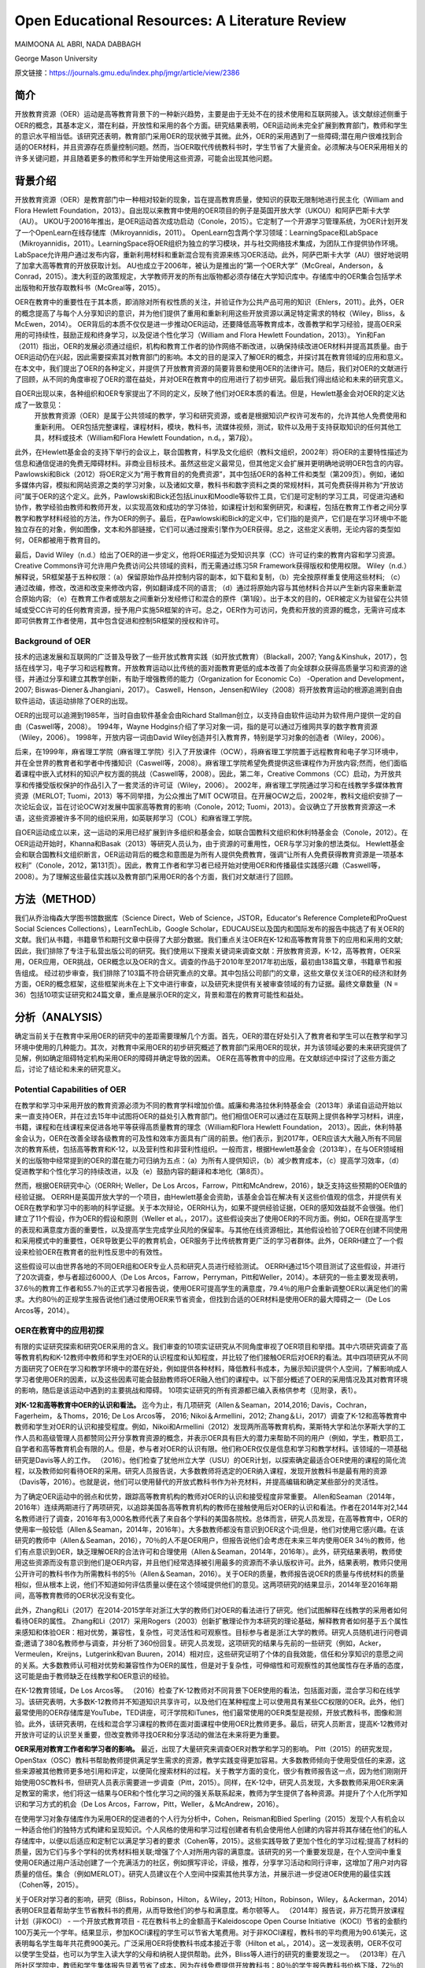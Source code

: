 Open Educational Resources: A Literature Review
====================================
MAIMOONA AL ABRI, NADA DABBAGH 

George Mason University

原文链接：https://journals.gmu.edu/index.php/jmgr/article/view/2386

简介
-------
开放教育资源（OER）运动是高等教育背景下的一种新兴趋势，主要是由于无处不在的技术使用和互联网接入。该文献综述侧重于OER的概念，其基本定义，潜在利益，开放性和采用的各个方面。研究结果表明，OER运动尚未完全扩展到教育部门，教师和学生的意识水平相当低。该研究还表明，教育部门采用OER的现状微乎其微。此外，OER的采用遇到了一些障碍;潜在用户很难找到合适的OER材料，并且资源存在质量控制问题。然而，当OER取代传统教科书时，学生节省了大量资金。必须解决与OER采用相关的许多关键问题，并且随着更多的教师和学生开始使用这些资源，可能会出现其他问题。

背景介绍
------------

开放教育资源（OER）是教育部门中一种相对较新的现象，旨在提高教育质量，使知识的获取无限制地进行民主化（William and Flora Hewlett Foundation，2013）。自出现以来教育中使用的OER项目的例子是英国开放大学（UKOU）和阿萨巴斯卡大学（AU）。 UKOU于20016年推出，是OER运动首次成功启动（Conole，2015）。它定制了一个开源学习管理系统，为OER计划开发了一个OpenLearn在线存储库（Mikroyannidis，2011）。 OpenLearn包含两个学习领域：LearningSpace和LabSpace（Mikroyannidis，2011）。LearningSpace将OER组织为独立的学习模块，并与社交网络技术集成，为团队工作提供协作环境。 LabSpace允许用户通过发布内容，重新利用材料和重新混合现有资源来练习OER活动。此外，阿萨巴斯卡大学（AU）很好地说明了加拿大高等教育的开放获取计划。 AU也成立于2006年，被认为是推出的“第一个OER大学”（McGreal，Anderson，＆Conrad，2015）。澳大利亚的政策规定，大学教师开发的所有出版物都必须存储在大学知识库中。存储库中的OER集合包括学术出版物和开放存取教科书（McGreal等，2015）。

OER在教育中的重要性在于其本质，即消除对所有权性质的关注，并验证作为公共产品可用的知识（Ehlers，2011）。此外，OER的概念提高了与每个人分享知识的意识，并为他们提供了重用和重新利用这些开放资源以满足特定需求的特权（Wiley，Bliss，＆McEwen，2014）。 OER背后的本质不仅仅是进一步推动OER运动，还要降低高等教育成本，改善教学和学习经验，提高OER采用的可持续性，鼓励正规和终身学习，以及促进个性化学习（William and Flora Hewlett Foundation，2013）。 Yin和Fan（2011）指出，OER的发展必须通过组织，机构和教育工作者的协作网络不断改进，以确保持续改进OER材料并提高其质量。由于OER运动仍在兴起，因此需要探索其对教育部门的影响。本文的目的是深入了解OER的概念，并探讨其在教育领域的应用和意义。在本文中，我们提出了OER的各种定义，并提供了开放教育资源的简要背景和使用OER的法律许可。随后，我们对OER的文献进行了回顾，从不同的角度审视了OER的潜在益处，并对OER在教育中的应用进行了初步研究。最后我们得出结论和未来的研究意义。

自OER出现以来，各种组织和OER专家提出了不同的定义，反映了他们对OER本质的看法。但是，Hewlett基金会对OER的定义达成了一致意见：
	开放教育资源（OER）是属于公共领域的教学，学习和研究资源，或者是根据知识产权许可发布的，允许其他人免费使用和重新利用。 OER包括完整课程，课程材料，模块，教科书，流媒体视频，测试，软件以及用于支持获取知识的任何其他工具，材料或技术（William和Flora Hewlett Foundation，n.d。，第7段）。

此外，在Hewlett基金会的支持下举行的会议上，联合国教育，科学及文化组织（教科文组织，2002年）将OER的主要特性描述为信息和通信促进的免费无障碍材料。非商业目标技术。虽然这些定义最常见，但其他定义会扩展并更明确地说明OER包含的内容。 Pawlowski和Bick（2012）将OER定义为“用于教育目的的免费资源”，其中包括OER的各种工件和类型（第209页）。例如，诸如多媒体内容，模拟和网站资源之类的学习对象，以及诸如文章，教科书和数字资料之类的常规材料，其可免费获得并称为“开放访问”属于OER的这个定义。此外，Pawlowski和Bick还包括Linux和Moodle等软件工具，它们是可定制的学习工具，可促进沟通和协作，教学经验由教师和教师开发，以实现高效和成功的学习体验，如课程计划和案例研究，和课程，包括在教育工作者之间分享教学和教学材料经验的方法，作为OER的例子。最后，在Pawlowski和Bick的定义中，它们指的是资产，它们是在学习环境中不能独立存在的对象，例如图像，文本和外部链接，它们可以通过搜索引擎作为OER获得。总之，这些定义表明，无论内容的类型如何，OER都被用于教育目的。

最后，David Wiley（n.d.）给出了OER的进一步定义，他将OER描述为受知识共享（CC）许可证约束的教育内容和学习资源。 Creative Commons许可允许用户免费访问公共领域的资料，而无需通过练习5R Framework获得版权和使用权限。 Wiley（n.d.）解释说，5R框架基于五种权限：（a）保留原始作品并控制内容的副本，如下载和复制，（b）完全按原样重复使用这些材料; （c）通过改编，修改，改进和改变来修改内容，例如翻译成不同的语言; （d）通过将原始内容与其他材料合并以产生新内容来重新混合原始内容; （e）在教育工作者或朋友之间重新分发经修订和混合的原件（第1段）。出于本文的目的，OER被定义为驻留在公共领域或受CC许可的任何教育资源，授予用户实施5R框架的许可。总之，OER作为可访问，免费和开放的资源的概念，无需许可成本即可供教育工作者使用，其中包含促进和控制5R框架的授权和许可。

Background of OER
+++++++++++++++++++

技术的迅速发展和互联网的广泛普及导致了一些开放式教育实践（如开放式教育）（Blackall，2007; Yang＆Kinshuk，2017），包括在线学习，电子学习和远程教育。开放教育运动以比传统的面对面教育更低的成本改善了向全球群众获得高质量学习和资源的途径，并通过分享和建立其教学创新，有助于增强教师的能力（Organization for Economic Co） -Operation and Development，2007; Biswas-Diener＆Jhangiani，2017）。 Caswell，Henson，Jensen和Wiley（2008）将开放教育运动的根源追溯到自由软件运动，该运动排除了OER的出现。

OER的出现可以追溯到1985年，当时自由软件基金会由Richard Stallman创立，以支持自由软件运动并为软件用户提供一定的自由（Caswell等，2008）。 1994年，Wayne Hodgins介绍了学习对象一词，指的是可以通过万维网共享的数字教育资源（Wiley，2006）。 1998年，开放内容一词由David Wiley创造并引入教育界，特别是学习对象的创造者（Wiley，2006）。

后来，在1999年，麻省理工学院（麻省理工学院）引入了开放课件（OCW），将麻省理工学院置于远程教育和电子学习环境中，并在全世界的教育者和学者中传播知识（Caswell等，2008）。麻省理工学院希望免费提供这些课程作为开放内容;然而，他们面临着课程中嵌入式材料的知识产权方面的挑战（Caswell等，2008）。因此，第二年，Creative Commons（CC）启动，为开放共享和传播受版权保护的作品引入了一套灵活的许可证（Wiley，2006）。 2002年，麻省理工学院通过学习和在线教学多媒体教育资源（MERLOT; Tuomi，2013）等不同举措，为公众推出了MIT OCW项目。在开展OCW之后，2002年，教科文组织安排了一次论坛会议，旨在讨论OCW对发展中国家高等教育的影响（Conole，2012; Tuomi，2013）。会议确立了开放教育资源这一术语，这些资源被许多不同的组织采用，如英联邦学习（COL）和麻省理工学院。

自OER运动成立以来，这一运动的采用已经扩展到许多组织和基金会，如联合国教科文组织和休利特基金会（Conole，2012）。在OER运动开始时，Khanna和Basak（2013）等研究人员认为，由于资源的可重用性，OER与学习对象的想法类似。 Hewlett基金会和联合国教科文组织断言，OER运动背后的概念和意图是为所有人提供免费教育，强调“让所有人免费获得教育资源是一项基本权利”（Conole，2012，第131页）。因此，教育工作者和学习者已经开始对使用OER和传播最佳实践感兴趣（Caswell等，2008）。为了理解这些最佳实践以及教育部门采用OER的各个方面，我们对文献进行了回顾。

方法（METHOD）
--------------------------

我们从乔治梅森大学图书馆数据库（Science Direct，Web of Science，JSTOR，Educator's Reference Complete和ProQuest Social Sciences Collections），LearnTechLib，Google Scholar，EDUCAUSE以及国内和国际发布的报告中挑选了有关OER的文献。我们从书籍，书籍章节和期刊文章中获得了大部分数据。我们重点关注OER在K-12和高等教育背景下的应用和采用的文献;因此，我们排除了专注于私营出版公司的研究。我们使用以下搜索关键词来调查文献：开放教育资源，K-12，高等教育，OER采用，OER应用，OER挑战，OER概念以及OER的含义。调查的作品于2010年至2017年初出版，最初由138篇文章，书籍章节和报告组成。
经过初步审查，我们排除了103篇不符合研究重点的文章。其中包括公司部门的文章，这些文章仅关注OER的经济和财务方面，OER的概念框架，这些框架尚未在上下文中进行审查，以及研究未提供有关被审查领域的有力证据。最终文章数量（N = 36）包括10项实证研究和24篇文章，重点是展示OER的定义，背景和潜在的教育可能性和益处。

分析（ANALYSIS）
------------------------

确定当前关于在教育中采用OER的研究中的差距需要理解几个方面。首先，OER的潜在好处引入了教育者和学生可以在教学和学习环境中使用的几种能力。其次，对教育中采用OER的初步研究概述了教育部门采用OER的现状，并为该领域必要的未来研究提供了见解，例如确定阻碍特定机构采用OER的障碍并确定导致的因素。 OER在高等教育中的应用。在文献综述中探讨了这些方面之后，讨论了结论和未来的研究意义。

Potential Capabilities of OER 
++++++++++++++++++++++++++++

在教学和学习中采用开放的教育资源必须为不同的教育学科增加价值。威廉和弗洛拉休利特基金会（2013年）承诺自运动开始以来一直支持OER，并在过去15年中试图将OER的益处引入教育部门。他们相信OER可以通过在互联网上提供各种学习材料，讲座，书籍，课程和在线课程来促进各地平等获得高质量教育的理念（William和Flora Hewlett Foundation， 2013）。因此，休利特基金会认为，OER在改善全球各级教育的可及性和效率方面具有广阔的前景。他们表示，到2017年，OER应该大大融入所有不同层次的教育系统，包括高等教育和K-12，以及营利性和非营利性组织。一般而言，根据Hewlett基金会（2013年），在与OER领域相关的出版物中经常提到的OER的潜在能力可归纳为五点：（a）为所有人提供知识，（b）减少教育成本，（c）提高学习效率，（d）促进教学和个性化学习的持续改进，以及（e）鼓励内容的翻译和本地化（第8页）。

然而，根据OER研究中心（OERRH; Weller，De Los Arcos，Farrow，Pitt和McAndrew，2016），缺乏支持这些预期的OER值的经验证据。 OERRH是英国开放大学的一个项目，由Hewlett基金会资助，该基金会旨在解决有关这些价值观的信念，并提供有关OER在教学和学习中的影响的科学证据。关于本次辩论，OERRH认为，如果不提供经验证据，OER的感知效益就不会很强。他们建立了11个假设，作为OER的假设和原则（Weller et al。，2017）。这些假设突出了使用OER的不同方面。例如，OER在提高学生的表现和满意度方面的重要性，以及提高学生完成学业风险的保留率。与其他在线资源相比，其他假设检验了OER在创建不同使用和采用模式中的重要性，OER导致更公平的教育机会，OER服务于比传统教育更广泛的学习者群体。此外，OERRH建立了一个假设来检验OER在教育者的批判性反思中的有效性。

这些假设可以由世界各地的不同OER组和OER专业人员和研究人员进行经验测试。 OERRH通过15个项目测试了这些假设，并进行了20次调查，参与者超过6000人（De Los Arcos，Farrow，Perryman，Pitt和Weller，2014）。本研究的一些主要发现表明，37.6％的教育工作者和55.7％的正式学习者报告说，使用OER可提高学生的满意度，79.4％的用户会重新调整OER以满足他们的需求。大约80％的正规学生报告说他们通过使用OER来节省资金，但找到合适的OER材料是使用OER的最大障碍之一（De Los Arcos等，2014）。

OER在教育中的应用初探
+++++++++++++++++++++

有限的实证研究探索和研究OER采用的含义。我们审查的10项实证研究从不同角度审视了OER项目和举措。其中六项研究调查了高等教育机构和K-12教师中教师和学生对OER的认识程度和认知程度，并比较了他们接触OER后对OER的看法。其中四项研究从不同方面研究了OER在学习和教学环境中的潜在好处，例如提供各种材料，降低教科书成本，为展示知识提供个人空间，了解影响成人学习者使用OER的因素，以及这些因素可能会鼓励教师将OER融入他们的课程中。以下部分概述了OER的采用情况及其对教育环境的影响，随后是该运动中遇到的主要挑战和障碍。 10项实证研究的所有资源都已编入表格供参考（见附录，表1）。

**对K-12和高等教育中OER的认识和看法。** 迄今为止，有几项研究（Allen＆Seaman，2014,2016; Davis，Cochran，Fagerheim，＆Thoms，2016; De Los Arcos等， 2016; Nikoi＆Armellini，2012; Zhang＆Li，2017）调查了K-12和高等教育中教师和学生对OER的认识和接受程度。例如，Nikoi和Armellini（2012）发现两所高等教育机构，莱斯特大学和法尔茅斯大学的工作人员和高级管理人员都赞同公开分享教育资源的概念，并表示OER具有巨大的潜力来帮助不同的用户（例如，学生，教职员工，自学者和高等教育机会有限的人。但是，参与者对OER的认识有限。他们称OER仅仅是信息和学习和教学材料。该领域的一项基础研究是Davis等人的工作。 （2016）。他们检查了犹他州立大学（USU）的OER计划，以探索确定最适合OER使用的课程的简化流程，以及教师如何看待OER的采用。研究人员报告说，大多数教师将选定的OER纳入课程，发现开放教科书是最有用的资源（Davis等，2016）。也就是说，他们可以使用替代的开放式教科书作为补充材料，并提高编辑和确定某些部分的灵活性。

为了确定OER运动中的弱点和优势，跟踪高等教育机构的教师对OER的认识和接受程度非常重要。 Allen和Seaman（2014年，2016年）连续两期进行了两项研究，以追踪美国各高等教育机构的教师在接触使用后对OER的认识和看法。作者在2014年对2,144名教师进行了调查，2016年有3,000名教师代表了来自各个学科的美国各院校。总体而言，研究人员发现，在高等教育中，OER的使用率一般较低（Allen＆Seaman，2014年，2016年）。大多数教师都没有意识到OER这个词;但是，他们对使用它感兴趣。在该研究的教师中（Allen＆Seaman，2016），70％的人不是OER用户，但报告说他们会考虑在未来三年内使用OER 34％的教师，他们有点意识到OER，缺乏理解OER的合法许可和合理使用（Allen＆Seaman，2014年，2016年）。此外，研究结果表明，教师使用这些资源而没有意识到他们是OER内容，并且他们经常选择被引用最多的资源而不承认版权许可。此外，结果表明，教师只使用公开许可的教科书作为所需教科书的5％（Allen＆Seaman，2016）。关于OER的质量，教师报告说OER的质量与传统材料的质量相似，但从根本上说，他们不知道如何评估质量以便在这个领域提供他们的意见。这两项研究的结果显示，2014年至2016年期间，高等教育教师的OER状况没有变化。

此外，Zhang和Li（2017）在2014-2015学年对浙江大学的教师们对OER的看法进行了研究。他们试图解释在线教学的采用者如何看待OER的属性。 Zhang和Li（2017）采用Rogers（2003）创新扩散理论作为本研究的理论基础，解释教育者如何基于五个属性来感知和体验OER：相对优势，兼容性，复杂性，可灵活性和可观察性。目标参与者是浙江大学的教师。研究人员随机进行问卷调查;邀请了380名教师参与调查，并分析了360份回复。研究人员发现，这项研究的结果与先前的一些研究（例如，Acker，Vermeulen，Kreijns，Lutgerink和van Buuren，2014）相对应，这些研究证明了个体的自我效能，信任和分享知识的意愿之间的关系。大多数教师认可相对优势和兼容性作为OER的属性，但是对于复杂性，可伸缩性和可观察性的其他属性存在矛盾的态度，这可能是由于教师缺乏在线教学和OER意识的经验。

在K-12教育领域，De Los Arcos等。 （2016）检查了K-12教师对不同背景下OER使用的看法，包括面对面，混合学习和在线学习。该研究表明，大多数K-12教师并不知道知识共享许可，以及他们在某种程度上可以使用具有某些CC权限的OER。此外，他们最常使用的OER存储库是YouTube，TED讲座，可汗学院和iTunes，他们最常使用的OER类型是视频，开放式教科书，图像和测验。此外，该研究表明，在线和混合学习课程的教师在面对面课程中使用OER比教师更多。最后，研究人员断言，提高K-12教师对开放许可证的认识至关重要，但改变教师寻找OER和分享活动的做法在未来将更为重要。

**OER采用对教育工作者和学习者的影响。** 最近，出现了大量研究来调查OER对教学和学习的影响。 Pitt（2015）的研究发现，OpenStax（OSC）教科书帮助教师提供满足学生需求的资源，教学实践变得更加容易。大多数教师倾向于使用受信任的来源，这些来源被其他教师更多地引用和评定，以便简化搜索材料的过程。关于教学方面的变化，很少有教师报告这一点，因为他们刚刚开始使用OSC教科书，但研究人员表示需要进一步调查（Pitt，2015）。同样，在K-12中，研究人员发现，大多数教师采用OER来满足教室的需求，他们将这一结果与OER和个性化学习之间的强关系联系起来，教师为学生提供了各种资源。并提升了个人化所学知识和学习方式的机会（De Los Arcos，Farrow，Pitt，Weller，＆McAndrew，2016）。

在使用学习对象存储库作为采用OER的促进者的个人行为分析中，Cohen，Reisman和Bied Sperling（2015）发现个人有机会以一种适合他们的独特方式构建和呈现知识。个人风格的使用和学习过程创建者有机会使用他人创建的内容并将其存储在他们的私人存储库中，以便以后适应和定制它以满足学习者的要求（Cohen等，2015）。这些实践导致了更加个性化的学习过程;提高了材料的质量，因为它们与多个学科的优秀材料相关联;增强了个人对所用内容的满意度。该研究的另一个重要发现是，在个人空间中重复使用OER通过用户活动创建了一个充满活力的社区，例如撰写评论，评级，推荐，分享学习活动和同行评审，这增加了用户对内容质量的信任。集合（例如MERLOT）。研究人员建议在个人空间中探索其他共享方法，并展示进一步促进OER使用的最佳实践（Cohen等，2015）。

关于OER对学习者的影响，研究（Bliss，Robinson，Hilton，＆Wiley，2013; Hilton，Robinson，Wiley，＆Ackerman，2014）表明OER显着帮助学生节省教科书的费用，从而导致他们的参与和满意度。希尔顿等人。 （2014年）报告说，非万花筒开放课程计划（非KOCI） - 一个开放式教育项目 - 花在教科书上的金额高于Kaleidoscope Open Course Initiative（KOCI）节省的金额约100万美元一个学年。结果显示，参加KOCI课程的学生可以节省大笔费用。对于非KOCI课程，教科书的平均费用为90.61美元，这表明每名学生每年共花费900美元。广泛采用OER将使教科书成本接近于零（Hilton et al。，2014）。这一发现表明，OER不仅可以使学生受益，也可以为学生入读大学的父母和纳税人提供帮助。此外，Bliss等人进行的研究的重要发现之一。 （2013年）在八所社区学院中，教师和学生集体报告显着节省了成本，因为在线免费提供开放教科书：80％的学生报告教科书价格下降，72％的学生没有花钱，6％的学生花费不到20美元。

**采用OER的挑战。** 一些研究（Kortemeyer，2013; Wiley等，2014）强调，分享和重新利用OER工作的当前趋势是使用OER来提高教育质量，制定OER融入教育系统的政策，鼓励分享学习和知识，提高教育工作者提供高质量教学的能力。在教育中采用OER的所有这些可能性，由于存在许多障碍和挑战，教学方法仍然不明显。遇到OER社区的当前问题与发现适当的OER材料，质量保证和重新混合问题有关（Kortemeyer，2013; Wiley等，2014）。

发现是采用OER的重大挑战。它指的是找到满足用户需求的高质量OER的困难。 Drabkin（2016）报告说，美国不同州和许多地区的自己的存储库和数字图书馆都有大量的OER内容，但它们是分散的，它们之间没有沟通。权力下放问题使教师难以确定最佳的免费资源。此外，大多数这些存储库组织得不好，这使得资源难以被发现。因此，搜索适当的OER对用户来说是一个耗时的过程（Davis，2016）。 OER研究人员（Darbkin，2017; Kortemeyer，2013; Wiley等，2014）提出了一些克服可发现性问题的方法。这些方法包括使用社交网络的功能对OER进行评级，标记和评论，并通过要求用户喜欢并推荐针对特定教学和学习环境的最佳OER来使用推荐服务。

质量保证是OER采用领域的另一个主要问题。总的来说，人们仍然对免费和开放资源的质量持怀疑态度。因此，他们寻求确认OER材料是否经过同行评审（Biswas-Diener，2017），因为同行评审是学术界最常用的质量控制过程之一。 Kortemeyer（2013）认为，OER中的质量控制问题非常重要，因为OER被用作单向路径，教师从存储库下载OER，将其上传到内容管理系统，并在不评估学习的情况下交付和部署OER成功或提供有关原始资产的反馈，以便进一步调整或纠正。此外，如果进行了改进，则无法轻松替换原始版本的内容。威利等人。 （2014）指出，例如，在一些站点中评级OER可以有助于搜索质量OER。

重新混合OER的概念基于这样一种观点，即人们可以自由地访问和重新利用教育资源以满足他们的需求。然而，用户的最大努力目前集中在传播OER作为知识而不是OER的重新混合（Amiel，2013）。因此，出现混音问题是因为人们对5R框架活动缺乏了解，可以利用这些活动来重用和重新混合OER内容。此外，教育工作者在传统教学实践中重新利用OER面临困难（Wiley等，2014）。

讨论（DISCUSSION）
-------------------------------

该文献综述概述了OER采用对K-12和高等教育中教师和学生的OER意识以及OER对用户能力的影响。该评价的结果支持以前的文献中发现，在教育中采用OER仍处于早期阶段，OER在教育中的应用很少，并且使用OER是一个耗时的过程。此外，高等教育和K-12教师对OER的认识仍然有限，并被认为是OER采用面临的主要障碍。 OER采用的一个积极迹象是，大多数教师愿意尝试OER并与其他教育者分享OER。但是，大多数教师缺乏对创造性公共许可证和5R框架权限的理解，以在其教学和研究实践中实施OER。

关于OER对教学和学习的影响，研究表明，除了OER为各种学习者提供替代资源之外，教育学实践中没有发现任何变化，反过来，促进了使用OER的各种学习者的个性化学习。满足他们的需求。此外，成本节约和易用性被认为是持续使用OER的关键激励因素。此外，该研究表明，若干障碍和障碍阻碍了OER的使用，包括发现问题和质量保证问题，因此高等教育和K-12用户难以找到合适的高质量OER材料。

在反思OER的现状时，我们需要考虑OER运动的年龄。 OER只有15岁，使其成为一个新的研究学科，需要在不同领域进一步调查。 OER的潜在能力尚未通过研究揭示出来。然而，预计采用OER将扩大传统高等教育的范围，以及远程教育和在线学习，OER可以成为促进终身教育的有效方法。因此，除了降低教科书成本之外，探索其他可能性至关重要。还必须探讨和研究若干方面。

我们审查的大多数研究都从财务角度确定了在高等教育中采用OER的成功范例。剩下的问题是：除了更换昂贵的教科书之外，OER有哪些潜在的可能性？要回答这个问题，需要进一步研究，例如确定采用因素与未采用OER，以最终推进高等教育教师对OER的有限认知，并调查OER启用的教学法，以促进混合OER通过创新教学和学习实践。

尽管在教育中采用OER具有重大的兴趣和吸引力，但这种新方法的广泛接受是缓慢的。研究人员认为，高等教育部门对OER的最低限度采用是由于阻碍机构OER的几个障碍造成的。在教育中采用OER的一些挑战包括对OER的认识有限以及在高等教育和K-12教师和学生中使用知识共享（CC）许可。因此，对OER的看法已经成为追踪这一运动随时间推移的研究的主题（Allen＆Seaman，2014,2016; Bliss等，2014; Pit，2015）。确定采用因素并且不采用OER将有助于确定强度区域并确定OER影响中的弱点区域，需要专家和研究人员进一步关注。此外，由于大多数研究调查了主要参与OER课程创建或选择的教师对OER的看法，因此提出了一项建议，旨在检查与教师密切合作的专业人士和领导者对OER的看法。 OER。这样的研究将提供数据，从教师以外的利益相关者的角度探讨OER的采用和非采用因素。这将使教学设计者能够在高等教育机构中开展OER采用的干预，以帮助教师在课程中采用OER，减少限制。

该文献综述中的研究表明，教师采用OER并未表明教育实践的任何发展或变化（Pitt，2015）。然而，“开放”的概念通过参与5R权限框架在不同的环境中自由使用开放教育资源，从而促进了教育中的开放实践。因此，需要进行深入的定性研究，探索OER如何通过改进教学模式来影响教学和学习。换句话说，由于OER授予的权限，教师如何参与广泛的教学创新？事实上，为了扩大高等教育机构对OER的采用，必须证明OER在教学和学习方面的有效性。 Allen和Seaman（2014）认为，对于教师采用OER，他们需要科学证据证明OER已被证明在教学和学习环境中是有效和可信的。设计一项研究以探索OER在改变现有教育学实践方面的潜在可能性，将解决这一问题，并有助于在OER教学法体系内综合新的知识和经验。为此，可以将OER材料分配给课程阅读列表。预定课程作业的说明可以设计用于促进学生创建的OER，该OER可以在CC许可下公开发布，其中学生的作品可以被其他学习社区共享和重用。

结论
------------------

本研究探讨了开放教育资源背后的概念及其在教育中的应用和意义。人们相信，OER对机构，教育工作者和学生都有好处，OER的开放性促进了用户实​​施5R框架活动的可能性。因此，根据William和Flora Hewlett基金会（2013）的愿景，通过使用OER来提高教育质量，重新混合和修订OER需要嵌入教学和学习实践中，以提高学习效率。这些混合和修改的实践有助于持续改进OER材料并随着时间的推移提高其质量，这是OER采用中的关键问题。总的来说，在教学和学习实践中证明了OER的最佳实践，可以提高人们对OER在提高不同方面教育质量方面的价值的认识，例如降低高等教育成本，创新教学模式和增加学生满足并参与创造所有人都可以无限制地获取的知识。
